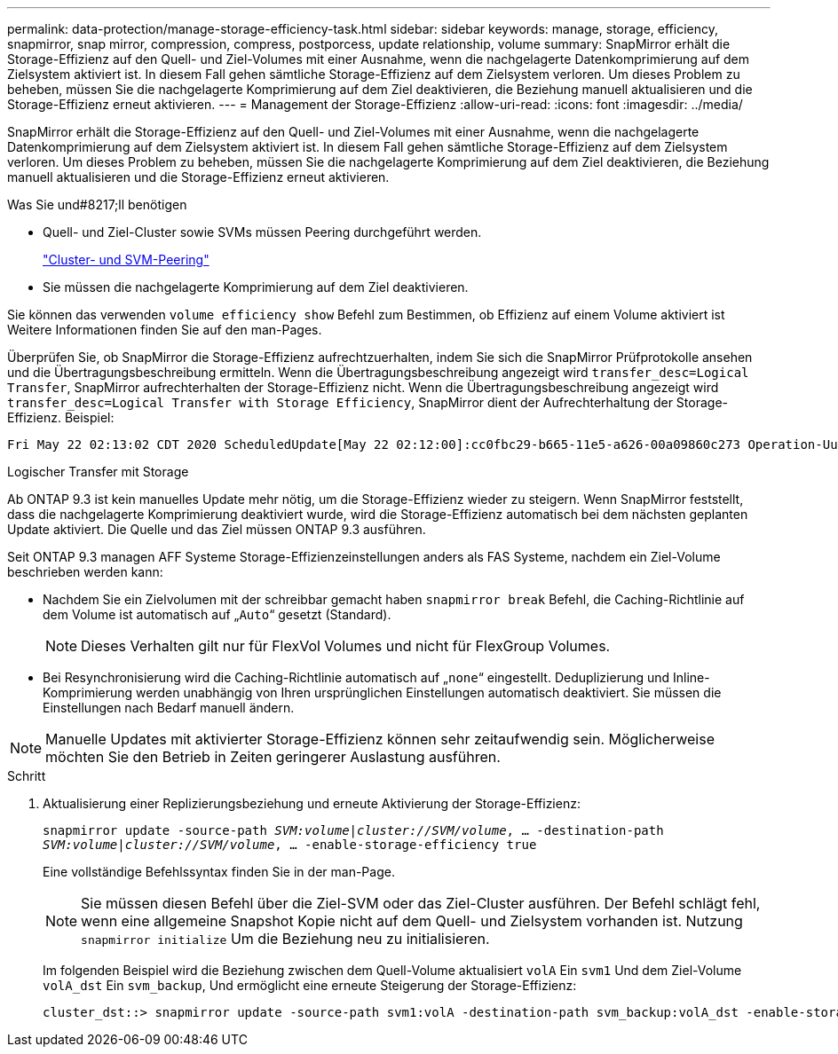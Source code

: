 ---
permalink: data-protection/manage-storage-efficiency-task.html 
sidebar: sidebar 
keywords: manage, storage, efficiency, snapmirror, snap mirror, compression, compress, postporcess, update relationship, volume 
summary: SnapMirror erhält die Storage-Effizienz auf den Quell- und Ziel-Volumes mit einer Ausnahme, wenn die nachgelagerte Datenkomprimierung auf dem Zielsystem aktiviert ist. In diesem Fall gehen sämtliche Storage-Effizienz auf dem Zielsystem verloren. Um dieses Problem zu beheben, müssen Sie die nachgelagerte Komprimierung auf dem Ziel deaktivieren, die Beziehung manuell aktualisieren und die Storage-Effizienz erneut aktivieren. 
---
= Management der Storage-Effizienz
:allow-uri-read: 
:icons: font
:imagesdir: ../media/


[role="lead"]
SnapMirror erhält die Storage-Effizienz auf den Quell- und Ziel-Volumes mit einer Ausnahme, wenn die nachgelagerte Datenkomprimierung auf dem Zielsystem aktiviert ist. In diesem Fall gehen sämtliche Storage-Effizienz auf dem Zielsystem verloren. Um dieses Problem zu beheben, müssen Sie die nachgelagerte Komprimierung auf dem Ziel deaktivieren, die Beziehung manuell aktualisieren und die Storage-Effizienz erneut aktivieren.

.Was Sie und#8217;ll benötigen
* Quell- und Ziel-Cluster sowie SVMs müssen Peering durchgeführt werden.
+
https://docs.netapp.com/us-en/ontap-sm-classic/peering/index.html["Cluster- und SVM-Peering"]

* Sie müssen die nachgelagerte Komprimierung auf dem Ziel deaktivieren.


Sie können das verwenden `volume efficiency show` Befehl zum Bestimmen, ob Effizienz auf einem Volume aktiviert ist Weitere Informationen finden Sie auf den man-Pages.

Überprüfen Sie, ob SnapMirror die Storage-Effizienz aufrechtzuerhalten, indem Sie sich die SnapMirror Prüfprotokolle ansehen und die Übertragungsbeschreibung ermitteln. Wenn die Übertragungsbeschreibung angezeigt wird `transfer_desc=Logical Transfer`, SnapMirror aufrechterhalten der Storage-Effizienz nicht. Wenn die Übertragungsbeschreibung angezeigt wird `transfer_desc=Logical Transfer with Storage Efficiency`, SnapMirror dient der Aufrechterhaltung der Storage-Effizienz. Beispiel:

[listing]
----
Fri May 22 02:13:02 CDT 2020 ScheduledUpdate[May 22 02:12:00]:cc0fbc29-b665-11e5-a626-00a09860c273 Operation-Uuid=39fbcf48-550a-4282-a906-df35632c73a1 Group=none Operation-Cookie=0 action=End source=<sourcepath> destination=<destpath> status=Success bytes_transferred=117080571 network_compression_ratio=1.0:1 transfer_desc=Logical Transfer - Optimized Directory Mode
----
Logischer Transfer mit Storage

Ab ONTAP 9.3 ist kein manuelles Update mehr nötig, um die Storage-Effizienz wieder zu steigern. Wenn SnapMirror feststellt, dass die nachgelagerte Komprimierung deaktiviert wurde, wird die Storage-Effizienz automatisch bei dem nächsten geplanten Update aktiviert. Die Quelle und das Ziel müssen ONTAP 9.3 ausführen.

Seit ONTAP 9.3 managen AFF Systeme Storage-Effizienzeinstellungen anders als FAS Systeme, nachdem ein Ziel-Volume beschrieben werden kann:

* Nachdem Sie ein Zielvolumen mit der schreibbar gemacht haben `snapmirror break` Befehl, die Caching-Richtlinie auf dem Volume ist automatisch auf „`Auto`“ gesetzt (Standard).
+
[NOTE]
====
Dieses Verhalten gilt nur für FlexVol Volumes und nicht für FlexGroup Volumes.

====
* Bei Resynchronisierung wird die Caching-Richtlinie automatisch auf „`none`“ eingestellt. Deduplizierung und Inline-Komprimierung werden unabhängig von Ihren ursprünglichen Einstellungen automatisch deaktiviert. Sie müssen die Einstellungen nach Bedarf manuell ändern.


[NOTE]
====
Manuelle Updates mit aktivierter Storage-Effizienz können sehr zeitaufwendig sein. Möglicherweise möchten Sie den Betrieb in Zeiten geringerer Auslastung ausführen.

====
.Schritt
. Aktualisierung einer Replizierungsbeziehung und erneute Aktivierung der Storage-Effizienz:
+
`snapmirror update -source-path _SVM:volume_|_cluster://SVM/volume_, ... -destination-path _SVM:volume_|_cluster://SVM/volume_, ... -enable-storage-efficiency true`

+
Eine vollständige Befehlssyntax finden Sie in der man-Page.

+
[NOTE]
====
Sie müssen diesen Befehl über die Ziel-SVM oder das Ziel-Cluster ausführen. Der Befehl schlägt fehl, wenn eine allgemeine Snapshot Kopie nicht auf dem Quell- und Zielsystem vorhanden ist. Nutzung `snapmirror initialize` Um die Beziehung neu zu initialisieren.

====
+
Im folgenden Beispiel wird die Beziehung zwischen dem Quell-Volume aktualisiert `volA` Ein `svm1` Und dem Ziel-Volume `volA_dst` Ein `svm_backup`, Und ermöglicht eine erneute Steigerung der Storage-Effizienz:

+
[listing]
----
cluster_dst::> snapmirror update -source-path svm1:volA -destination-path svm_backup:volA_dst -enable-storage-efficiency true
----

